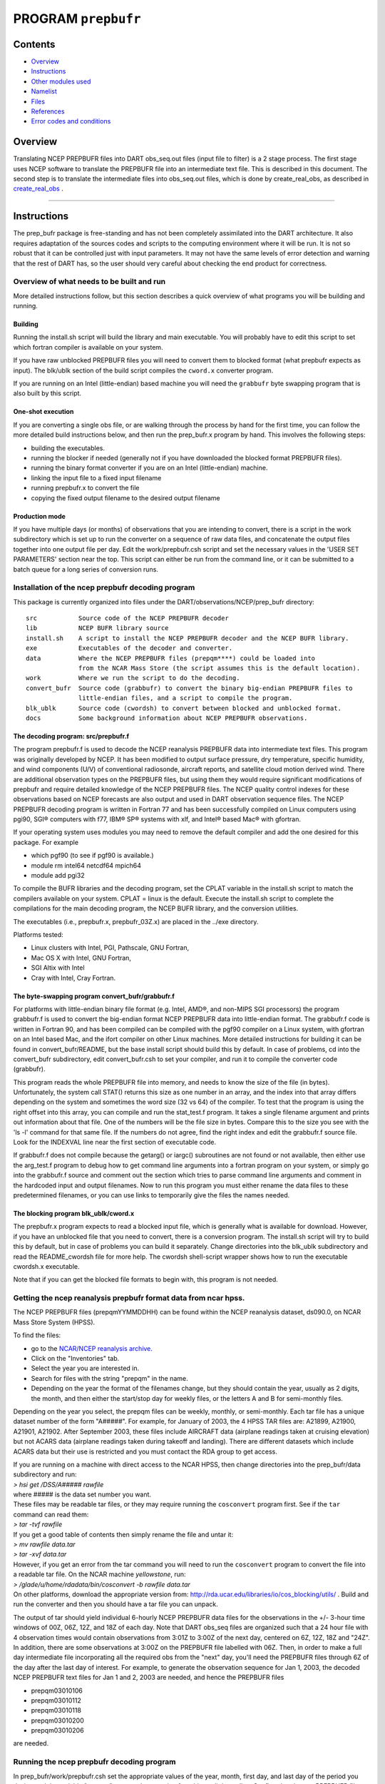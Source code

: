 PROGRAM ``prepbufr``
====================

Contents
--------

-  `Overview <#overview>`__
-  `Instructions <#instructions>`__
-  `Other modules used <#other_modules_used>`__
-  `Namelist <#namelist>`__
-  `Files <#files>`__
-  `References <#references>`__
-  `Error codes and conditions <#error_codes_and_conditions>`__

Overview
--------

Translating NCEP PREPBUFR files into DART obs_seq.out files (input file to filter) is a 2 stage process. The first stage
uses NCEP software to translate the PREPBUFR file into an intermediate text file. This is described in this document.
The second step is to translate the intermediate files into obs_seq.out files, which is done by create_real_obs, as
described in `create_real_obs </observations/obs_converters/NCEP/ascii_to_obs/create_real_obs.html>`__ .

--------------

Instructions
------------

The prep_bufr package is free-standing and has not been completely assimilated into the DART architecture. It also
requires adaptation of the sources codes and scripts to the computing environment where it will be run. It is not so
robust that it can be controlled just with input parameters. It may not have the same levels of error detection and
warning that the rest of DART has, so the user should very careful about checking the end product for correctness.

Overview of what needs to be built and run
~~~~~~~~~~~~~~~~~~~~~~~~~~~~~~~~~~~~~~~~~~

More detailed instructions follow, but this section describes a quick overview of what programs you will be building and
running.

Building
^^^^^^^^

Running the install.sh script will build the library and main executable. You will probably have to edit this script to
set which fortran compiler is available on your system.

If you have raw unblocked PREPBUFR files you will need to convert them to blocked format (what prepbufr expects as
input). The blk/ublk section of the build script compiles the ``cword.x`` converter program.

If you are running on an Intel (little-endian) based machine you will need the ``grabbufr`` byte swapping program that
is also built by this script.

One-shot execution
^^^^^^^^^^^^^^^^^^

If you are converting a single obs file, or are walking through the process by hand for the first time, you can follow
the more detailed build instructions below, and then run the prep_bufr.x program by hand. This involves the following
steps:

-  building the executables.
-  running the blocker if needed (generally not if you have downloaded the blocked format PREPBUFR files).
-  running the binary format converter if you are on an Intel (little-endian) machine.
-  linking the input file to a fixed input filename
-  running prepbufr.x to convert the file
-  copying the fixed output filename to the desired output filename

Production mode
^^^^^^^^^^^^^^^

If you have multiple days (or months) of observations that you are intending to convert, there is a script in the work
subdirectory which is set up to run the converter on a sequence of raw data files, and concatenate the output files
together into one output file per day. Edit the work/prepbufr.csh script and set the necessary values in the 'USER SET
PARAMETERS' section near the top. This script can either be run from the command line, or it can be submitted to a batch
queue for a long series of conversion runs.

Installation of the ncep prepbufr decoding program
~~~~~~~~~~~~~~~~~~~~~~~~~~~~~~~~~~~~~~~~~~~~~~~~~~

This package is currently organized into files under the DART/observations/NCEP/prep_bufr directory:

::

   src           Source code of the NCEP PREPBUFR decoder
   lib           NCEP BUFR library source
   install.sh    A script to install the NCEP PREPBUFR decoder and the NCEP BUFR library.
   exe           Executables of the decoder and converter.
   data          Where the NCEP PREPBUFR files (prepqm****) could be loaded into
                 from the NCAR Mass Store (the script assumes this is the default location).
   work          Where we run the script to do the decoding.
   convert_bufr  Source code (grabbufr) to convert the binary big-endian PREPBUFR files to 
                 little-endian files, and a script to compile the program.
   blk_ublk      Source code (cwordsh) to convert between blocked and unblocked format.
   docs          Some background information about NCEP PREPBUFR observations.

The decoding program: src/prepbufr.f
^^^^^^^^^^^^^^^^^^^^^^^^^^^^^^^^^^^^

The program prepbufr.f is used to decode the NCEP reanalysis PREPBUFR data into intermediate text files. This program
was originally developed by NCEP. It has been modified to output surface pressure, dry temperature, specific humidity,
and wind components (U/V) of conventional radiosonde, aircraft reports, and satellite cloud motion derived wind. There
are additional observation types on the PREPBUFR files, but using them they would require significant modifications of
prepbufr and require detailed knowledge of the NCEP PREPBUFR files. The NCEP quality control indexes for these
observations based on NCEP forecasts are also output and used in DART observation sequence files. The NCEP PREPBUFR
decoding program is written in Fortran 77 and has been successfully compiled on Linux computers using pgi90, SGI®
computers with f77, IBM® SP® systems with xlf, and Intel® based Mac® with gfortran.

If your operating system uses modules you may need to remove the default compiler and add the one desired for this
package. For example

-  which pgf90 (to see if pgf90 is available.)
-  module rm intel64 netcdf64 mpich64
-  module add pgi32

To compile the BUFR libraries and the decoding program, set the CPLAT variable in the install.sh script to match the
compilers available on your system. CPLAT = linux is the default. Execute the install.sh script to complete the
compilations for the main decoding program, the NCEP BUFR library, and the conversion utilities.

The executables (i.e., prepbufr.x, prepbufr_03Z.x) are placed in the ../exe directory.

Platforms tested:

-  Linux clusters with Intel, PGI, Pathscale, GNU Fortran,
-  Mac OS X with Intel, GNU Fortran,
-  SGI Altix with Intel
-  Cray with Intel, Cray Fortran.

The byte-swapping program convert_bufr/grabbufr.f
^^^^^^^^^^^^^^^^^^^^^^^^^^^^^^^^^^^^^^^^^^^^^^^^^

For platforms with little-endian binary file format (e.g. Intel, AMD®, and non-MIPS SGI processors) the program
grabbufr.f is used to convert the big-endian format NCEP PREPBUFR data into little-endian format. The grabbufr.f code is
written in Fortran 90, and has been compiled can be compiled with the pgf90 compiler on a Linux system, with gfortran on
an Intel based Mac, and the ifort compiler on other Linux machines. More detailed instructions for building it can be
found in convert_bufr/README, but the base install script should build this by default. In case of problems, cd into the
convert_bufr subdirectory, edit convert_bufr.csh to set your compiler, and run it to compile the converter code
(grabbufr).

This program reads the whole PREPBUFR file into memory, and needs to know the size of the file (in bytes).
Unfortunately, the system call STAT() returns this size as one number in an array, and the index into that array differs
depending on the system and sometimes the word size (32 vs 64) of the compiler. To test that the program is using the
right offset into this array, you can compile and run the stat_test.f program. It takes a single filename argument and
prints out information about that file. One of the numbers will be the file size in bytes. Compare this to the size you
see with the 'ls -l' command for that same file. If the numbers do not agree, find the right index and edit the
grabbufr.f source file. Look for the INDEXVAL line near the first section of executable code.

If grabbufr.f does not compile because the getarg() or iargc() subroutines are not found or not available, then either
use the arg_test.f program to debug how to get command line arguments into a fortran program on your system, or simply
go into the grabbufr.f source and comment out the section which tries to parse command line arguments and comment in the
hardcoded input and output filenames. Now to run this program you must either rename the data files to these
predetermined filenames, or you can use links to temporarily give the files the names needed.

The blocking program blk_ublk/cword.x
^^^^^^^^^^^^^^^^^^^^^^^^^^^^^^^^^^^^^

The prepbufr.x program expects to read a blocked input file, which is generally what is available for download. However,
if you have an unblocked file that you need to convert, there is a conversion program. The install.sh script will try to
build this by default, but in case of problems you can build it separately. Change directories into the blk_ublk
subdirectory and read the README_cwordsh file for more help. The cwordsh shell-script wrapper shows how to run the
executable cwordsh.x executable.

Note that if you can get the blocked file formats to begin with, this program is not needed.

Getting the ncep reanalysis prepbufr format data from ncar hpss.
~~~~~~~~~~~~~~~~~~~~~~~~~~~~~~~~~~~~~~~~~~~~~~~~~~~~~~~~~~~~~~~~

The NCEP PREPBUFR files (prepqmYYMMDDHH) can be found within the NCEP reanalysis dataset, ds090.0, on NCAR Mass Store
System (HPSS).

To find the files:

-  go to the `NCAR/NCEP reanalysis archive. <http://rda.ucar.edu/datasets/ds090.0/>`__
-  Click on the "Inventories" tab.
-  Select the year you are interested in.
-  Search for files with the string "prepqm" in the name.
-  Depending on the year the format of the filenames change, but they should contain the year, usually as 2 digits, the
   month, and then either the start/stop day for weekly files, or the letters A and B for semi-monthly files.

Depending on the year you select, the prepqm files can be weekly, monthly, or semi-monthly. Each tar file has a unique
dataset number of the form "A#####". For example, for January of 2003, the 4 HPSS TAR files are: A21899, A21900, A21901,
A21902. After September 2003, these files include AIRCRAFT data (airplane readings taken at cruising elevation) but not
ACARS data (airplane readings taken during takeoff and landing). There are different datasets which include ACARS data
but their use is restricted and you must contact the RDA group to get access.

| If you are running on a machine with direct access to the NCAR HPSS, then change directories into the prep_bufr/data
  subdirectory and run:
| *> hsi get /DSS/A##### rawfile*
| where ##### is the data set number you want.

| These files may be readable tar files, or they may require running the ``cosconvert`` program first. See if the
  ``tar`` command can read them:
| *> tar -tvf rawfile*
| If you get a good table of contents then simply rename the file and untar it:
| *> mv rawfile data.tar*
| *> tar -xvf data.tar*
| However, if you get an error from the tar command you will need to run the ``cosconvert`` program to convert the file
  into a readable tar file. On the NCAR machine *yellowstone*, run:
| *> /glade/u/home/rdadata/bin/cosconvert -b rawfile data.tar*
| On other platforms, download the appropriate version from: http://rda.ucar.edu/libraries/io/cos_blocking/utils/ .
  Build and run the converter and then you should have a tar file you can unpack.

The output of tar should yield individual 6-hourly NCEP PREPBUFR data files for the observations in the +/- 3-hour time
windows of 00Z, 06Z, 12Z, and 18Z of each day. Note that DART obs_seq files are organized such that a 24 hour file with
4 observation times would contain observations from 3:01Z to 3:00Z of the next day, centered on 6Z, 12Z, 18Z and "24Z".
In addition, there are some observations at 3:00Z on the PREPBUFR file labelled with 06Z. Then, in order to make a full
day intermediate file incorporating all the required obs from the "next" day, you'll need the PREPBUFR files through 6Z
of the day after the last day of interest. For example, to generate the observation sequence for Jan 1, 2003, the
decoded NCEP PREPBUFR text files for Jan 1 and 2, 2003 are needed, and hence the PREPBUFR files

-  prepqm03010106
-  prepqm03010112
-  prepqm03010118
-  prepqm03010200
-  prepqm03010206

are needed.

Running the ncep prepbufr decoding program
~~~~~~~~~~~~~~~~~~~~~~~~~~~~~~~~~~~~~~~~~~

In prep_bufr/work/prepbufr.csh set the appropriate values of the year, month, first day, and last day of the period you
desire, and the variable "convert" to control conversion from big- to little-endian. Confirm that the raw PREPBUFR files
are in ../data, or that prepbufr.csh has been changed to find them. Execute prepbufr.csh in the work directory. It has
code for running in the LSF batch environment, but not PBS.

Currently, this script generates decoded PREPBUFR text data each 24 hours which contains the observations within the
time window of -3:01 hours to +3:00Z within each six-hour synoptic time. These daily output text files are named as
temp_obs.yyyymmdd. These text PREPBUFR data files can then be read by
DART/observations/NCEP/ascii_to_obs/work/`create_real_obs </observations/obs_converters/NCEP/ascii_to_obs/create_real_obs.html>`__
to generate the DART daily observation sequence files.

There is an alternate section in the script which creates a decoded PREPBUFR text data file each 6 hours (so they are
1-for-1 with the original PREPBUFR files). Edit the script prepbufr.csh and look for the commented out code which
outputs 4 individual files per day. Note that if you chose this option, you will have to make corresponding changes in
the create_obs_seq.csh script in step 2.

--------------

.. _other_modules_used:

Other modules used
------------------

This is a piece of code that is intended to be 'close' to the original, as such, we have not modified it to use the DART
build mechanism. This code does not use any DART modules.

--------------

Namelist
--------

This namelist is read from the file ``input.nml``. Namelists start with an ampersand '&' and terminate with a slash '/'.
Character strings that contain a '/' must be enclosed in quotes to prevent them from prematurely terminating the
namelist.

::

   &prep_bufr_nml
      obs_window       = 1.5,
      obs_window_upa   = 1.5,
      obs_window_air   = 1.5,
      obs_window_sfc   = 0.8,
      obs_window_cw    = 1.5,
      land_temp_error  = 2.5,
      land_wind_error  = 3.5,
      land_moist_error = 0.2,
      otype_use        = missing,
      qctype_use       = missing,
   /

| 

.. container::

   +---------------------+--------------+-------------------------------------------------------------------------------+
   | Item                | Type         | Description                                                                   |
   +=====================+==============+===============================================================================+
   | obs_window          | real         | Window of time to include observations. If > 0, overrides all the other more  |
   |                     |              | specific window sizes. Set to -1.0 to use different time windows for          |
   |                     |              | different obs types. The window is +/- this number of hours, so the total     |
   |                     |              | window size is twice this value.                                              |
   +---------------------+--------------+-------------------------------------------------------------------------------+
   | obs_window_upa      | real         | Window of time to include sonde observations (+/- hours) if obs_window is <   |
   |                     |              | 0, otherwise ignored.                                                         |
   +---------------------+--------------+-------------------------------------------------------------------------------+
   | obs_window_air      | real         | Window of time to include aircraft observations (+/- hours) if obs_window is  |
   |                     |              | < 0, otherwise ignored.                                                       |
   +---------------------+--------------+-------------------------------------------------------------------------------+
   | obs_window_sfc      | real         | Window of time to include surface observations (+/- hours) if obs_window is < |
   |                     |              | 0, otherwise ignored.                                                         |
   +---------------------+--------------+-------------------------------------------------------------------------------+
   | obs_window_cw       | real         | Window of time to include cloud wind observations (+/- hours) if obs_window   |
   |                     |              | is < 0, otherwise ignored.                                                    |
   +---------------------+--------------+-------------------------------------------------------------------------------+
   | otype_use           | real(300)    | Report Types to extract from bufr file. If unspecified, all types will be     |
   |                     |              | converted.                                                                    |
   +---------------------+--------------+-------------------------------------------------------------------------------+
   | qctype_use          | integer(300) | QC types to include from the bufr file. If unspecified, all QC values will be |
   |                     |              | accepted.                                                                     |
   +---------------------+--------------+-------------------------------------------------------------------------------+
   | land_temp_error     | real         | observation error for land surface temperature observations when none is in   |
   |                     |              | the input file.                                                               |
   +---------------------+--------------+-------------------------------------------------------------------------------+
   | land_wind_error     | real         | observation error for land surface wind observations when none is in the      |
   |                     |              | input file.                                                                   |
   +---------------------+--------------+-------------------------------------------------------------------------------+
   | land_moisture_error | real         | observation error for land surface moisture observations when none is in the  |
   |                     |              | input file.                                                                   |
   +---------------------+--------------+-------------------------------------------------------------------------------+

| 

--------------

Files
-----

-  input file(s); NCEP PREPBUFR observation files named using ObsBase with the "yymmddhh" date tag on the end. Input to
   grabbufr if big- to little-endian is to be done. Input to prepbufr if not.
-  intermediate (binary) prepqm.little; output from grabbufr, input to prepbufr.
-  intermediate (text) file(s) "temp_obs.yyyymmddhh"; output from prepbufr, input to create_real_obs

--------------

References
----------

DART/observations/NCEP/prep_bufr/docs/\* (NCEP text files describing the PREPBUFR files)

--------------

.. _error_codes_and_conditions:

Error codes and conditions
--------------------------

Various, see the source code, doc directory, and README files for more help.
